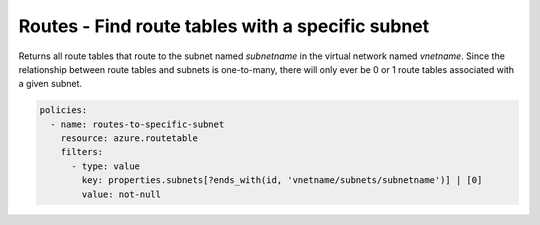 .. _azure_examples_routetable_with_subnet:

Routes - Find route tables with a specific subnet
=================================================

Returns all route tables that route to the subnet named `subnetname` in the virtual network named `vnetname`.
Since the relationship between route tables and subnets is one-to-many, there will only ever be 0 or 1
route tables associated with a given subnet.

.. code-block:: yaml

     policies:
       - name: routes-to-specific-subnet
         resource: azure.routetable
         filters:
           - type: value
             key: properties.subnets[?ends_with(id, 'vnetname/subnets/subnetname')] | [0]
             value: not-null

